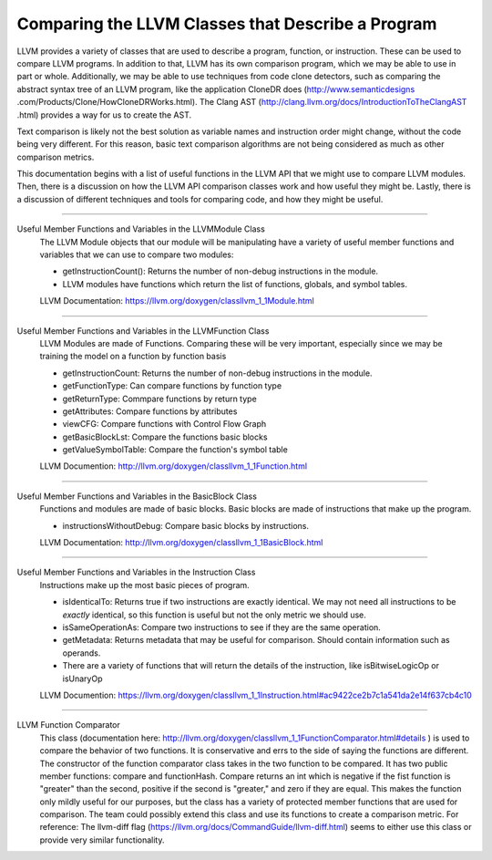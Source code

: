 Comparing the LLVM Classes that Describe a Program
**************************************************

LLVM provides a variety of classes that  are used to describe a program, function, or instruction. These can be used
to compare LLVM programs. In addition to that, LLVM has its own comparison program, which we may be able to use in
part or whole. Additionally, we may be able to use techniques from code clone detectors, such as comparing the
abstract syntax tree of an LLVM program, like the application CloneDR does (http://www.semanticdesigns
.com/Products/Clone/HowCloneDRWorks.html). The Clang AST (http://clang.llvm.org/docs/IntroductionToTheClangAST
.html) provides a way for us to create the AST.

Text comparison is likely not the best solution as variable names and instruction order might change, without the
code being very different. For this reason, basic text comparison algorithms are not being considered as
much as other comparison metrics.

This documentation begins with a list of useful functions in the LLVM API that we might use to compare LLVM
modules. Then, there is a discussion on how the LLVM API comparison classes work and how useful they might be.
Lastly, there is a discussion of different techniques and tools for comparing code, and how they might be useful.

------------------------------------------------------------------------------------------------------------------------

Useful Member Functions and Variables in the LLVMModule Class
    The LLVM Module objects that our module will be manipulating have a variety of useful member functions and
    variables that we can use to compare two modules:

    - getInstructionCount(): Returns the number of non-debug instructions in the module.
    - LLVM modules have functions which return the list of functions, globals, and symbol tables.
    LLVM Documentation: https://llvm.org/doxygen/classllvm_1_1Module.html

------------------------------------------------------------------------------------------------------------------------

Useful Member Functions and Variables in the LLVMFunction Class
    LLVM Modules are made of Functions. Comparing these will be very important, especially since we may be training
    the model on a function by function basis

    - getInstructionCount: Returns the number of non-debug instructions in the module.
    - getFunctionType: Can compare functions by function type
    - getReturnType: Commpare functions by return type
    - getAttributes: Compare functions by attributes
    - viewCFG: Compare functions with Control Flow Graph
    - getBasicBlockLst: Compare the functions basic blocks
    - getValueSymbolTable: Compare the function's symbol table
    LLVM Documention: http://llvm.org/doxygen/classllvm_1_1Function.html

------------------------------------------------------------------------------------------------------------------------

Useful Member Functions and Variables in the BasicBlock Class
    Functions and modules are made of basic blocks. Basic blocks are made of instructions that make up the program.

    - instructionsWithoutDebug: Compare basic blocks by instructions.
    LLVM Documentation: http://llvm.org/doxygen/classllvm_1_1BasicBlock.html

------------------------------------------------------------------------------------------------------------------------

Useful Member Functions and Variables in the Instruction Class
    Instructions make up the most basic pieces of program.

    - isIdenticalTo: Returns true if two instructions are exactly identical. We may not need all instructions to be
      *exactly* identical, so this function is useful but not the only metric we should use.
    - isSameOperationAs: Compare two instructions to see if they are the same operation.
    - getMetadata: Returns metadata that may be useful for comparison. Should contain information such as operands.
    - There are a variety of functions that will return the details of the instruction, like isBitwiseLogicOp or
      isUnaryOp
    LLVM Documention: https://llvm.org/doxygen/classllvm_1_1Instruction.html#ac9422ce2b7c1a541da2e14f637cb4c10

------------------------------------------------------------------------------------------------------------------------

LLVM Function Comparator
    This class (documentation here: http://llvm.org/doxygen/classllvm_1_1FunctionComparator.html#details ) is used to
    compare the behavior of two functions. It is conservative and errs to the side of saying the functions are
    different. The constructor of the function comparator class takes in the two function to be compared. It has two
    public member functions: compare and functionHash. Compare returns an int which is negative if the fist function
    is "greater" than the second, positive if the second is "greater," and zero if they are equal. This makes the
    function only mildly useful for our purposes, but the class has a variety of protected member functions that are
    used for comparison. The team could possibly extend this class and use its functions to create a comparison
    metric. For reference: The llvm-diff flag (https://llvm.org/docs/CommandGuide/llvm-diff.html) seems  to either
    use this class or provide very similar functionality.